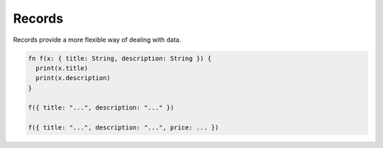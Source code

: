 Records
=======

Records provide a more flexible way of dealing with data.

.. code-block:: rust

  fn f(x: { title: String, description: String }) {
    print(x.title)
    print(x.description)
  }

  f({ title: "...", description: "..." })

  f({ title: "...", description: "...", price: ... })
